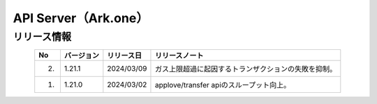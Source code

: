 #########################################################
API Server（Ark.one）
#########################################################

リリース情報
=====================================

.. csv-table::
    :header-rows: 1
    :align: center

    "No", "バージョン", "リリース日", "リリースノート"
    "2.", "1.21.1", "2024/03/09", "ガス上限超過に起因するトランザクションの失敗を抑制。"
    "1.", "1.21.0", "2024/03/02", "applove/transfer apiのスループット向上。"
